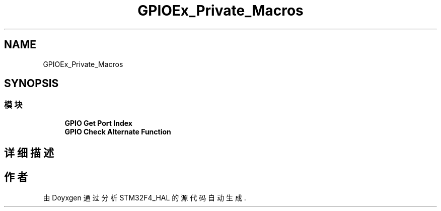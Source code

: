 .TH "GPIOEx_Private_Macros" 3 "2020年 八月 7日 星期五" "Version 1.24.0" "STM32F4_HAL" \" -*- nroff -*-
.ad l
.nh
.SH NAME
GPIOEx_Private_Macros
.SH SYNOPSIS
.br
.PP
.SS "模块"

.in +1c
.ti -1c
.RI "\fBGPIO Get Port Index\fP"
.br
.ti -1c
.RI "\fBGPIO Check Alternate Function\fP"
.br
.in -1c
.SH "详细描述"
.PP 

.SH "作者"
.PP 
由 Doyxgen 通过分析 STM32F4_HAL 的 源代码自动生成\&.
